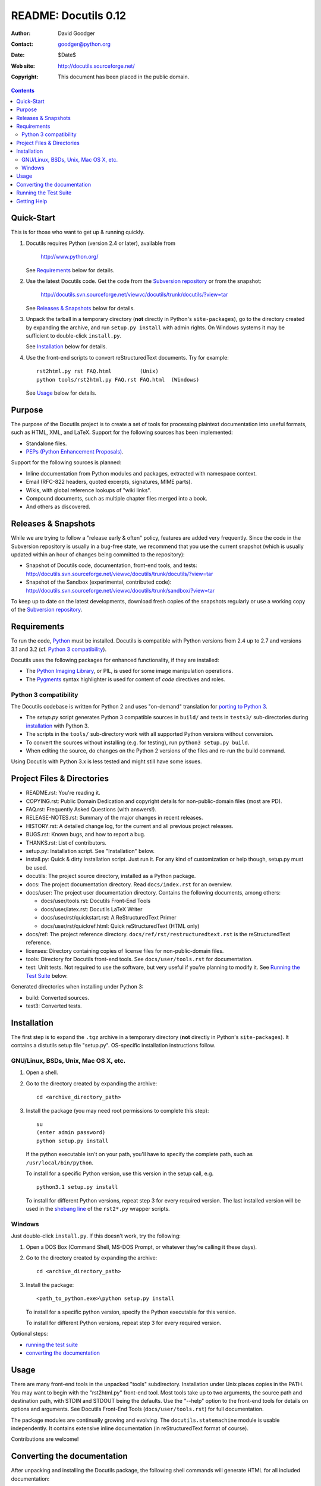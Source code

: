 =======================
 README: Docutils 0.12
=======================

:Author: David Goodger
:Contact: goodger@python.org
:Date: $Date$
:Web site: http://docutils.sourceforge.net/
:Copyright: This document has been placed in the public domain.

.. contents::


Quick-Start
===========

This is for those who want to get up & running quickly.

1. Docutils requires Python (version 2.4 or later), available from

     http://www.python.org/

   See Requirements_ below for details.

2. Use the latest Docutils code.  Get the code from the `Subversion
   repository`_ or from the snapshot:

     http://docutils.svn.sourceforge.net/viewvc/docutils/trunk/docutils/?view=tar

   See `Releases & Snapshots`_ below for details.

3. Unpack the tarball in a temporary directory (**not** directly in
   Python's ``site-packages``), go to the directory created by expanding
   the archive, and run ``setup.py install`` with admin rights. On
   Windows systems it may be sufficient to double-click ``install.py``.

   See Installation_ below for details.

4. Use the front-end scripts to convert reStructuredText documents.
   Try for example::

       rst2html.py rst FAQ.html         (Unix)
       python tools/rst2html.py FAQ.rst FAQ.html  (Windows)

   See Usage_ below for details.


Purpose
=======

The purpose of the Docutils project is to create a set of tools for
processing plaintext documentation into useful formats, such as HTML,
XML, and LaTeX.  Support for the following sources has been
implemented:

* Standalone files.

* `PEPs (Python Enhancement Proposals)`_.

Support for the following sources is planned:

* Inline documentation from Python modules and packages, extracted
  with namespace context.

* Email (RFC-822 headers, quoted excerpts, signatures, MIME parts).

* Wikis, with global reference lookups of "wiki links".

* Compound documents, such as multiple chapter files merged into a
  book.

* And others as discovered.

.. _PEPs (Python Enhancement Proposals):
   http://www.python.org/peps/pep-0012.html


Releases & Snapshots
====================

While we are trying to follow a "release early & often" policy,
features are added very frequently.  Since the code in the Subversion
repository is usually in a bug-free state, we recommend that you use
the current snapshot (which is usually updated within an hour of
changes being committed to the repository):

* Snapshot of Docutils code, documentation, front-end tools, and
  tests:
  http://docutils.svn.sourceforge.net/viewvc/docutils/trunk/docutils/?view=tar

* Snapshot of the Sandbox (experimental, contributed code):
  http://docutils.svn.sourceforge.net/viewvc/docutils/trunk/sandbox/?view=tar

To keep up to date on the latest developments, download fresh copies of
the snapshots regularly or use a working copy of the
`Subversion repository`_.

.. _Subversion repository: docs/dev/repository.html


Requirements
============

To run the code, Python_ must be installed.
Docutils is compatible with Python versions from 2.4 up to 2.7 and
versions 3.1 and 3.2 (cf. `Python 3 compatibility`_).

Docutils uses the following packages for enhanced functionality, if they are
installed:

* The `Python Imaging Library`_, or PIL, is used for some image
  manipulation operations.

* The `Pygments`_ syntax highlighter is used for content of `code`
  directives and roles.

.. _Python: http://www.python.org/.
.. _Python Imaging Library: http://www.pythonware.com/products/pil/
.. _Pygments: http://pygments.org/


Python 3 compatibility
----------------------

The Docutils codebase is written for Python 2 and uses "on-demand"
translation for `porting to Python 3`_.

* The `setup.py` script generates Python 3 compatible sources in
  ``build/`` and tests in ``tests3/`` sub-directories during
  installation_ with Python 3.

* The scripts in the ``tools/`` sub-directory work with all supported
  Python versions without conversion.

* To convert the sources without installing (e.g. for testing), run
  ``python3 setup.py build``.

* When editing the source, do changes on the Python 2 versions of the
  files and re-run the build command.

Using Docutils with Python 3.x is less tested and might still have some
issues.

.. _porting to Python 3: http://docs.python.org/py3k/howto/pyporting.html


Project Files & Directories
===========================

* README.rst: You're reading it.

* COPYING.rst: Public Domain Dedication and copyright details for
  non-public-domain files (most are PD).

* FAQ.rst: Frequently Asked Questions (with answers!).

* RELEASE-NOTES.rst: Summary of the major changes in recent releases.

* HISTORY.rst: A detailed change log, for the current and all previous
  project releases.

* BUGS.rst: Known bugs, and how to report a bug.

* THANKS.rst: List of contributors.

* setup.py: Installation script.  See "Installation" below.

* install.py: Quick & dirty installation script.  Just run it.  For
  any kind of customization or help though, setup.py must be used.

* docutils: The project source directory, installed as a Python
  package.

* docs: The project documentation directory.  Read ``docs/index.rst``
  for an overview.

* docs/user: The project user documentation directory.  Contains the
  following documents, among others:

  - docs/user/tools.rst: Docutils Front-End Tools
  - docs/user/latex.rst: Docutils LaTeX Writer
  - docs/user/rst/quickstart.rst: A ReStructuredText Primer
  - docs/user/rst/quickref.html: Quick reStructuredText (HTML only)

* docs/ref: The project reference directory.
  ``docs/ref/rst/restructuredtext.rst`` is the reStructuredText
  reference.

* licenses: Directory containing copies of license files for
  non-public-domain files.

* tools: Directory for Docutils front-end tools.  See
  ``docs/user/tools.rst`` for documentation.

* test: Unit tests.  Not required to use the software, but very useful
  if you're planning to modify it.  See `Running the Test Suite`_
  below.

Generated directories when installing under Python 3:

* build: Converted sources.

* test3: Converted tests.


Installation
============

The first step is to expand the ``.tgz`` archive in a temporary
directory (**not** directly in Python's ``site-packages``).  It
contains a distutils setup file "setup.py".  OS-specific installation
instructions follow.


GNU/Linux, BSDs, Unix, Mac OS X, etc.
-------------------------------------

1. Open a shell.

2. Go to the directory created by expanding the archive::

       cd <archive_directory_path>

3. Install the package (you may need root permissions to complete this
   step)::

       su
       (enter admin password)
       python setup.py install

   If the python executable isn't on your path, you'll have to specify
   the complete path, such as ``/usr/local/bin/python``.

   To install for a specific Python version, use this version in the
   setup call, e.g. ::

       python3.1 setup.py install

   To install for different Python versions, repeat step 3 for every
   required version. The last installed version will be used in the
   `shebang line`_ of the ``rst2*.py`` wrapper scripts.

   .. _shebang line: http://en.wikipedia.org/wiki/Shebang_%28Unix%29

Windows
-------

Just double-click ``install.py``.  If this doesn't work, try the
following:

1. Open a DOS Box (Command Shell, MS-DOS Prompt, or whatever they're
   calling it these days).

2. Go to the directory created by expanding the archive::

       cd <archive_directory_path>

3. Install the package::

       <path_to_python.exe>\python setup.py install

   To install for a specific python version, specify the Python
   executable for this version.

   To install for different Python versions, repeat step 3 for every
   required version.

Optional steps:

* `running the test suite`_

* `converting the documentation`_


Usage
=====

There are many front-end tools in the unpacked "tools" subdirectory.
Installation under Unix places copies in the PATH.
You may want to begin with the "rst2html.py" front-end tool.  Most
tools take up to two arguments, the source path and destination path,
with STDIN and STDOUT being the defaults.  Use the "--help" option to
the front-end tools for details on options and arguments.  See
Docutils Front-End Tools (``docs/user/tools.rst``) for full documentation.

The package modules are continually growing and evolving.  The
``docutils.statemachine`` module is usable independently.  It contains
extensive inline documentation (in reStructuredText format of course).

Contributions are welcome!


Converting the documentation
============================

After unpacking and installing the Docutils package, the following
shell commands will generate HTML for all included documentation::

    cd <archive_directory_path>/tools
    ./buildhtml.py ../

On Windows systems, type::

    cd <archive_directory_path>\tools
    python buildhtml.py ..

The final directory name of the ``<archive_directory_path>`` is
"docutils" for snapshots.  For official releases, the directory may be
called "docutils-X.Y.Z", where "X.Y.Z" is the release version.
Alternatively::

    cd <archive_directory_path>
    tools/buildhtml.py --config=tools/docutils.conf          (Unix)
    python tools\buildhtml.py --config=tools\docutils.conf   (Windows)

Some files may generate system messages (warnings and errors).  The
``docs/user/rst/demo.txt`` file (under the archive directory) contains
five intentional errors.  (They test the error reporting mechanism!)


Running the Test Suite
======================

The test suite is documented in `Docutils Testing`_ (docs/dev/testing.txt).

To run the entire test suite, open a shell and use the following
commands::

    cd <archive_directory_path>/test
    ./alltests.py

Under Windows, type::

    cd <archive_directory_path>\test
    python alltests.py

For testing with Python 3 use the converted test suite::

    cd <archive_directory_path>/test3
    python3 alltests.py


You should see a long line of periods, one for each test, and then a
summary like this::

    Ran 1111 tests in 24.653s

    OK
    Elapsed time: 26.189 seconds

The number of tests will grow over time, and the times reported will
depend on the computer running the tests.  The difference between the
two times represents the time required to set up the tests (import
modules, create data structures, etc.).

If any of the tests fail, please `open a bug report`_, `send email`_,
or post a message via the `web interface`_ (see `Bugs <BUGS.html>`_).
Please include all relevant output, information about your operating
system, Python version, and Docutils version.  To see the Docutils
version, use one of the ``rst2*`` front ends or ``tools/quicktest.py``
with the ``--version`` option, e.g.::

    cd ../tools
    ./quicktest.py --version

Windows users type these commands::

    cd ..\tools
    python quicktest.py --version


.. _Docutils Testing: http://docutils.sourceforge.net/docs/dev/testing.html
.. _open a bug report:
   http://sourceforge.net/p/docutils/bugs/
.. _send email: mailto:docutils-users@lists.sourceforge.net
   ?subject=Test%20suite%20failure
.. _web interface: http://post.gmane.org/post.php
   ?group=gmane.text.docutils.user&subject=Test+suite+failure


Getting Help
============

If you have questions or need assistance with Docutils or
reStructuredText, please post a message to the Docutils-users_ mailing
list.

.. _Docutils-users: docs/user/mailing-lists.html#docutils-users


..
   Local Variables:
   mode: indented-text
   indent-tabs-mode: nil
   sentence-end-double-space: t
   fill-column: 70
   End:
